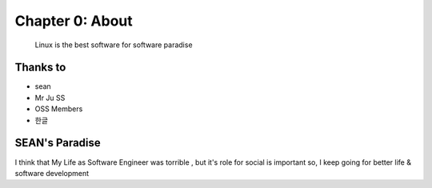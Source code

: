 Chapter 0: About
===================================

  Linux is the best software for software paradise



.. _default_args:

Thanks to
------------------

- sean
- Mr Ju SS
- OSS Members
- 한글







SEAN's Paradise
----------------------

I think that My Life as Software Engineer was torrible , but it's role for social is important
so, I keep going for better life & software development

